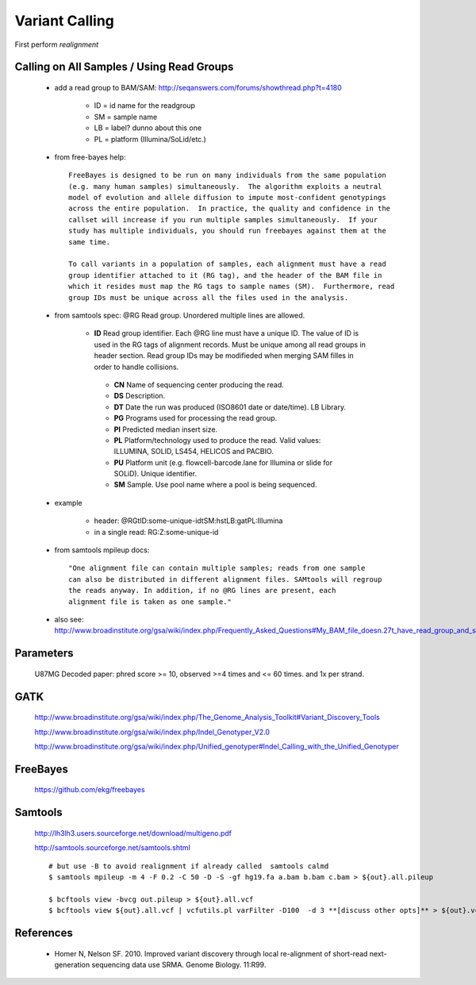 Variant Calling
===============

First perform `realignment`

Calling on All Samples / Using Read Groups
------------------------------------------


    + add a read group to BAM/SAM: http://seqanswers.com/forums/showthread.php?t=4180

        * ID = id name for the readgroup
        * SM = sample name
        * LB = label? dunno about this one
        * PL = platform (Illumina/SoLid/etc.)

    + from free-bayes help::

        FreeBayes is designed to be run on many individuals from the same population
        (e.g. many human samples) simultaneously.  The algorithm exploits a neutral
        model of evolution and allele diffusion to impute most-confident genotypings
        across the entire population.  In practice, the quality and confidence in the
        callset will increase if you run multiple samples simultaneously.  If your
        study has multiple individuals, you should run freebayes against them at the
        same time.

        To call variants in a population of samples, each alignment must have a read
        group identifier attached to it (RG tag), and the header of the BAM file in
        which it resides must map the RG tags to sample names (SM).  Furthermore, read
        group IDs must be unique across all the files used in the analysis.

    + from samtools spec:  @RG Read group. Unordered multiple lines are allowed.

        * **ID** Read group identifier. Each @RG line must have a unique ID. The value of ID is used in the RG tags of alignment records. Must be unique among all read groups in header section. Read group IDs may be modifieded when merging SAM filles in order to handle collisions.

         * **CN** Name of sequencing center producing the read.

         * **DS** Description.

         * **DT** Date the run was produced (ISO8601 date or date/time).  LB Library.

         * **PG** Programs used for processing the read group.

         * **PI** Predicted median insert size.

         * **PL** Platform/technology used to produce the read. Valid values: ILLUMINA, SOLID, LS454, HELICOS and PACBIO.

         * **PU** Platform unit (e.g. flowcell-barcode.lane for Illumina or slide for SOLiD). Unique identifier.

         * **SM** Sample. Use pool name where a pool is being sequenced.


    + example

        * header: @RG\tID:some-unique-id\tSM:hs\tLB:ga\tPL:Illumina

        * in a single read: RG:Z:some-unique-id

    + from samtools mpileup docs::

        "One alignment file can contain multiple samples; reads from one sample
        can also be distributed in different alignment files. SAMtools will regroup
        the reads anyway. In addition, if no @RG lines are present, each
        alignment file is taken as one sample."

    + also see: http://www.broadinstitute.org/gsa/wiki/index.php/Frequently_Asked_Questions#My_BAM_file_doesn.27t_have_read_group_and_sample_information.__Do_I_really_need_it.3F

Parameters
----------

    U87MG Decoded paper: phred score >= 10, observed >=4 times and <= 60 times. and 1x per strand.


GATK
----

  http://www.broadinstitute.org/gsa/wiki/index.php/The_Genome_Analysis_Toolkit#Variant_Discovery_Tools

  http://www.broadinstitute.org/gsa/wiki/index.php/Indel_Genotyper_V2.0

  http://www.broadinstitute.org/gsa/wiki/index.php/Unified_genotyper#Indel_Calling_with_the_Unified_Genotyper


FreeBayes
---------

  https://github.com/ekg/freebayes

Samtools
--------

    http://lh3lh3.users.sourceforge.net/download/multigeno.pdf

    http://samtools.sourceforge.net/samtools.shtml

    ::

        # but use -B to avoid realignment if already called  samtools calmd
        $ samtools mpileup -m 4 -F 0.2 -C 50 -D -S -gf hg19.fa a.bam b.bam c.bam > ${out}.all.pileup

        $ bcftools view -bvcg out.pileup > ${out}.all.vcf
        $ bcftools view ${out}.all.vcf | vcfutils.pl varFilter -D100  -d 3 **[discuss other opts]** > ${out}.vcf

References
----------

    + Homer N, Nelson SF. 2010. Improved variant discovery through local re-alignment of short-read next-generation sequencing data use SRMA. Genome Biology. 11:R99.
